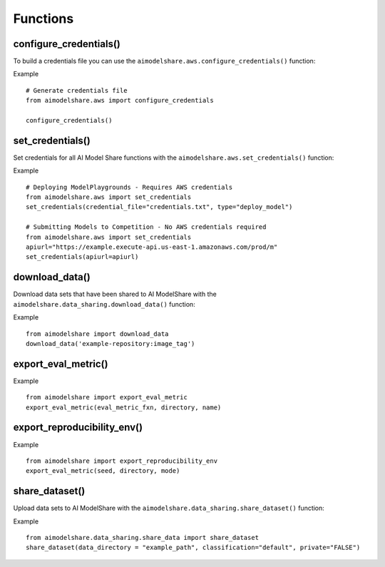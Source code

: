 Functions
=========

.. _configure_credentials:

configure_credentials()
-----------------------

To build a credentials file
you can use the ``aimodelshare.aws.configure_credentials()`` function:

.. py:function:: aimodelshare.aws.configure_credentials()

   Return a formatted credentials file built with user inputs.

Example :: 

	# Generate credentials file
	from aimodelshare.aws import configure_credentials 

	configure_credentials()
	

.. _set_credentials:

set_credentials()
-----------------

Set credentials for all AI Model Share functions with
the ``aimodelshare.aws.set_credentials()`` function:

.. py:function:: aimodelshare.aws.set_credentials(credential_file="credentials.txt", type="submit_model", apiurl)

   Set credentials for AI Model Share and Amazon Web Services (AWS). 

   :param credential_file: Path to formatted credentials txt file.
   :type credential_file: string

   :param type: set to "deploy_model" to deploy a ModelPlayground.
   :type type: string

   :param apiurl: unique api_url that powers a specific Model Playground. 
   :type apiurl: string

   :return: Success Message.

Example :: 

	# Deploying ModelPlaygrounds - Requires AWS credentials
	from aimodelshare.aws import set_credentials
	set_credentials(credential_file="credentials.txt", type="deploy_model")

	# Submitting Models to Competition - No AWS credentials required 
	from aimodelshare.aws import set_credentials
	apiurl="https://example.execute-api.us-east-1.amazonaws.com/prod/m"
	set_credentials(apiurl=apiurl)

.. _download_data:

download_data()
---------------

Download data sets that have been shared to AI ModelShare with the ``aimodelshare.data_sharing.download_data()`` function: 

.. py:function:: aimodelshare.data_sharing.download_data(repository)

   Download data that has been shared to the AI ModelShare website.

   :param repository: URI & image_tag of uploaded data (provided with the create_competition method of the Model Playground class) 
   :type repository: string
   :return: Success Message & downloaded data directory

Example :: 

	from aimodelshare import download_data
	download_data('example-repository:image_tag') 

.. export_eval_metric:

export_eval_metric()
--------------------

.. py:function:: aimodelshare.custom_eval_metrics.export_eval_metric(eval_metric_fxn, directory, name) 
   
   Export evaluation metric and related objects into zip file for model deployment

   :param eval_metric_fxn: name of eval metric function (should always be named "eval_metric" to work properly)
   :type eval_metric_fxn: string
   :param directory: folderpath to eval metric function
               use "" to reference current working directory
   :type directory: string
   :param name: name of the custom eval metric
   :type name: string
   :return: file named 'name.zip' in the correct format for model deployment

Example :: 

	from aimodelshare import export_eval_metric
	export_eval_metric(eval_metric_fxn, directory, name) 

.. export_reproducibility_env:

export_reproducibility_env()
----------------------------

.. py:function:: aimodelshare.reproducibility.export_reproducibility_env(seed, directory, mode) 

   Export development environment to enable reproducibility of your model.

   :param seed: Random Seed 
   :type seed: Int
   :directory: Directory for completed json file 
   :type directory: string
   :param mode: Processor - either "gpu" or "cpu"
   :type mode: string
   :return: “./reproducibility.json” file to use with submit_model() 

Example :: 

	from aimodelshare import export_reproducibility_env
	export_eval_metric(seed, directory, mode) 

.. _share_dataset:

share_dataset()
---------------

Upload data sets to AI ModelShare with the ``aimodelshare.data_sharing.share_dataset()`` function: 

.. py:function:: aimodelshare.data_sharing.share_dataset(data_directory="folder_file_path",classification="default", private="FALSE")

   Upload data to the AI ModelShare website.

   :param data_directory: path to the file directory to upload.
   :type data_directory: string
   :return: Success Message 

Example :: 

	from aimodelshare.data_sharing.share_data import share_dataset
	share_dataset(data_directory = "example_path", classification="default", private="FALSE")
